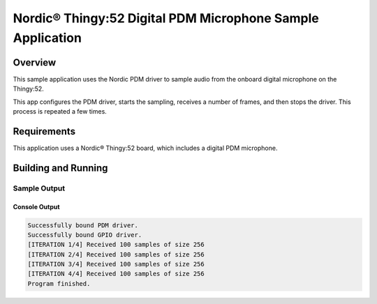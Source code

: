 .. _pdm_microphone_sample:

Nordic® Thingy:52 Digital PDM Microphone Sample Application
###########################################################

Overview
********

This sample application uses the Nordic PDM driver to sample audio from the onboard digital
microphone on the Thingy:52.

This app configures the PDM driver, starts the sampling, receives a number of frames,
and then stops the driver. This process is repeated a few times.

Requirements
************

This application uses a Nordic® Thingy:52 board, which includes a digital PDM microphone.

Building and Running
********************

.. zephyr-app-commands::
   :zephyr-app: samples/boards/thingy52_nrf52832/pdm
   :board: thingy52_nrf52832
   :goals: build
   :compact:

Sample Output
=============

Console Output
--------------

.. code-block:: console

   Successfully bound PDM driver.
   Successfully bound GPIO driver.
   [ITERATION 1/4] Received 100 samples of size 256
   [ITERATION 2/4] Received 100 samples of size 256
   [ITERATION 3/4] Received 100 samples of size 256
   [ITERATION 4/4] Received 100 samples of size 256
   Program finished.
